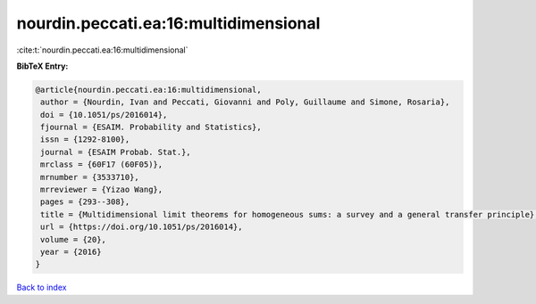 nourdin.peccati.ea:16:multidimensional
======================================

:cite:t:`nourdin.peccati.ea:16:multidimensional`

**BibTeX Entry:**

.. code-block:: bibtex

   @article{nourdin.peccati.ea:16:multidimensional,
    author = {Nourdin, Ivan and Peccati, Giovanni and Poly, Guillaume and Simone, Rosaria},
    doi = {10.1051/ps/2016014},
    fjournal = {ESAIM. Probability and Statistics},
    issn = {1292-8100},
    journal = {ESAIM Probab. Stat.},
    mrclass = {60F17 (60F05)},
    mrnumber = {3533710},
    mrreviewer = {Yizao Wang},
    pages = {293--308},
    title = {Multidimensional limit theorems for homogeneous sums: a survey and a general transfer principle},
    url = {https://doi.org/10.1051/ps/2016014},
    volume = {20},
    year = {2016}
   }

`Back to index <../By-Cite-Keys.rst>`_
